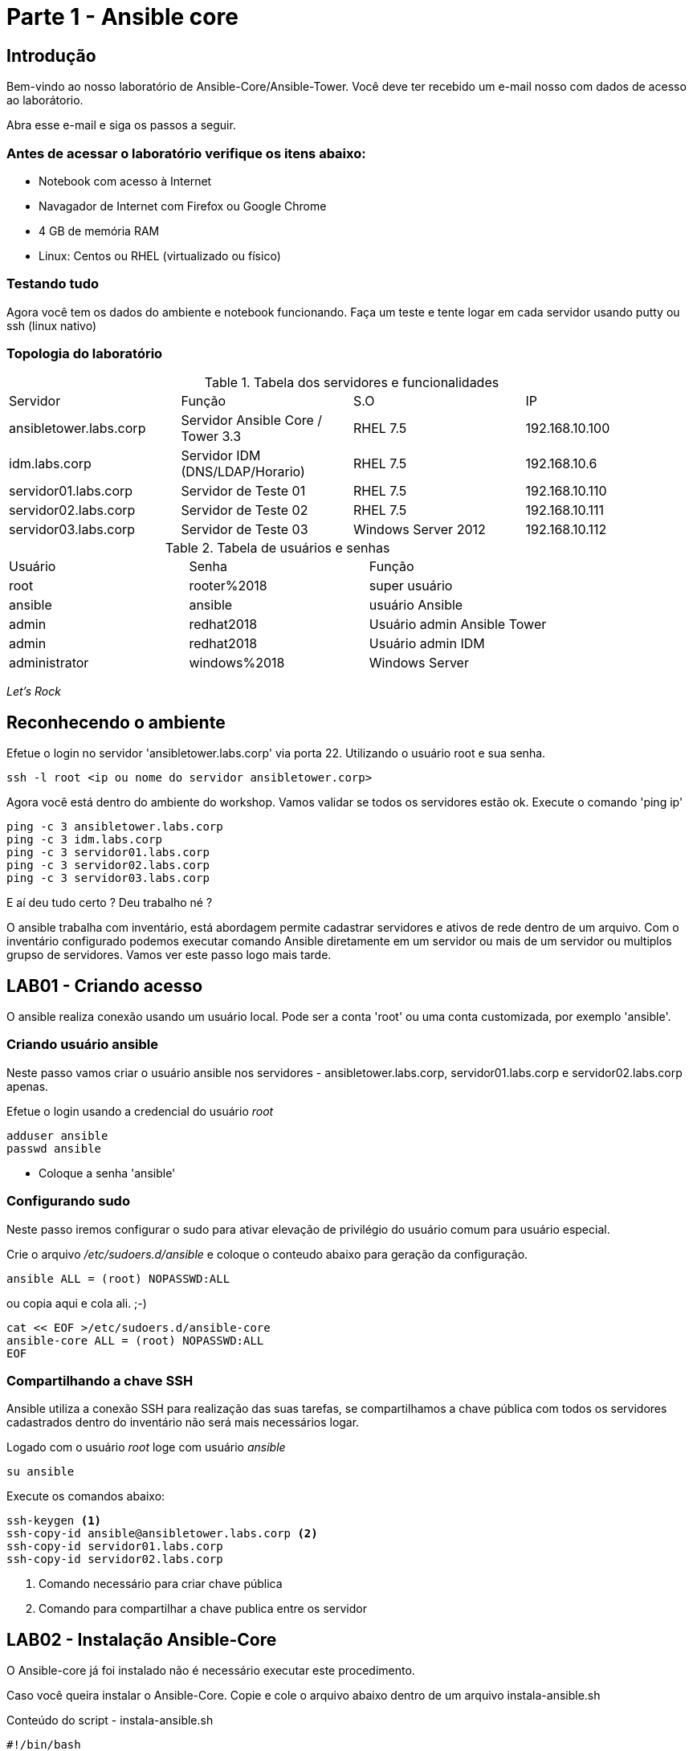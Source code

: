 = Parte 1 - Ansible core

== Introdução

Bem-vindo ao nosso laboratório de Ansible-Core/Ansible-Tower. Você deve ter recebido um e-mail nosso com dados de acesso ao laborátorio.

Abra esse e-mail e siga os passos a seguir.

=== Antes de acessar o laboratório verifique os itens abaixo:

* Notebook com acesso à Internet
* Navagador de Internet com Firefox ou Google Chrome
* 4 GB de memória RAM
* Linux: Centos ou RHEL (virtualizado ou físico)


=== Testando tudo

Agora você tem os dados do ambiente e notebook funcionando. Faça um teste e tente logar em cada servidor usando putty ou ssh (linux nativo)


=== Topologia do laboratório

.Tabela dos servidores e funcionalidades
|===
|Servidor|Função|S.O|IP
|ansibletower.labs.corp|Servidor Ansible Core / Tower 3.3 |RHEL 7.5|192.168.10.100
|idm.labs.corp|Servidor IDM (DNS/LDAP/Horario) |RHEL 7.5|192.168.10.6
|servidor01.labs.corp|Servidor de Teste 01|RHEL 7.5|192.168.10.110
|servidor02.labs.corp|Servidor de Teste 02|RHEL 7.5|192.168.10.111
|servidor03.labs.corp|Servidor de Teste 03|Windows Server 2012|192.168.10.112
|===


.Tabela de usuários e senhas
|===
|Usuário|Senha|Função
|root|rooter%2018|super usuário
|ansible|ansible|usuário Ansible
|admin|redhat2018|Usuário admin Ansible Tower
|admin|redhat2018|Usuário admin IDM
|administrator|windows%2018|Windows Server
|===


_Let's Rock_

== Reconhecendo o ambiente

Efetue o login no servidor 'ansibletower.labs.corp' via porta 22. Utilizando o usuário root e sua senha.

 ssh -l root <ip ou nome do servidor ansibletower.corp>

Agora você está dentro do ambiente do workshop. Vamos validar se todos os servidores estão ok. Execute o comando 'ping ip'

 ping -c 3 ansibletower.labs.corp
 ping -c 3 idm.labs.corp
 ping -c 3 servidor01.labs.corp
 ping -c 3 servidor02.labs.corp
 ping -c 3 servidor03.labs.corp

E aí deu tudo certo ? Deu trabalho né ?

O ansible trabalha com inventário, está abordagem permite cadastrar servidores e  ativos de rede dentro de um arquivo. Com o inventário configurado podemos executar comando Ansible diretamente em um servidor ou mais de um servidor ou multiplos grupso de servidores. Vamos ver este passo logo mais tarde.


== LAB01 - Criando acesso

O ansible realiza conexão usando um usuário local. Pode ser a conta 'root' ou uma conta customizada, por exemplo 'ansible'.


=== Criando usuário ansible

Neste passo vamos criar o usuário ansible nos servidores - ansibletower.labs.corp, servidor01.labs.corp e servidor02.labs.corp apenas.

Efetue o login usando a credencial do usuário _root_

 adduser ansible
 passwd ansible


* Coloque a senha 'ansible'


=== Configurando sudo

Neste passo iremos configurar o sudo para ativar  elevação de privilégio do usuário comum para usuário especial.


Crie o arquivo  _/etc/sudoers.d/ansible_ e coloque o conteudo abaixo para geração da configuração.

 ansible ALL = (root) NOPASSWD:ALL

ou copia aqui e cola ali. ;-)

 cat << EOF >/etc/sudoers.d/ansible-core
 ansible-core ALL = (root) NOPASSWD:ALL
 EOF


=== Compartilhando a chave SSH


Ansible utiliza a conexão SSH para realização das suas tarefas, se compartilhamos a chave pública com todos os servidores cadastrados dentro do inventário não será mais necessários logar.

Logado com o usuário _root_ loge com usuário _ansible_

 su ansible



Execute os comandos abaixo:

 ssh-keygen <1>
 ssh-copy-id ansible@ansibletower.labs.corp <2>
 ssh-copy-id servidor01.labs.corp
 ssh-copy-id servidor02.labs.corp

<1> Comando necessário para criar chave pública
<2> Comando para compartilhar a chave publica entre os servidor






== LAB02 - Instalação Ansible-Core

O Ansible-core já foi instalado não é necessário executar este procedimento.

Caso você queira instalar o Ansible-Core. Copie e cole o arquivo abaixo dentro de um arquivo instala-ansible.sh

Conteúdo do script - instala-ansible.sh

 #!/bin/bash
 #Data: 30/09/2017
 echo "Instalacao do EPEL"
 yum  localinstall -y https://mirror.cedia.org.ec/epel/7/x86_64/e/epel-release-7-10.noarch.rpm
 echo "Instalar pacote Ansible"
 yum install -y ansible-core

Dê permissão de execução

 chmod +x instala-ansible.sh

E depois execute o script

 ./instala-ansible.sh




== LAB03 - Configurando o inventário


Você viu que a utlização do comando ping para cada servidor é uma praticia muito díficil. Vamos melhorar nossa abordagem utilizando iventário.

Loge com usuário Ansible no servidor _ansible-tower.labs.corp_ e entre na pasta _/home/ansible_ , digite:

 mkdir workshop
 cd workshop
 vi inventario.ini

Estrutura de pasta #/home/ansible/workshop#

=== Exemplo de inventário simples

  [workshop]
  ansibletower.labs.corp
  idm.labs.corp
  servidor01.labs.corp
  servidor02.labs.corp
  servidor03.labs.corp

=== Exemplo do inventario a ser utilizado no workshop

 [linux:vars]
 ansible_ssh_user=ansible
 [windows:vars]
 ansible_user=administrator
 ansible_password=windows%2018
 ansible_port=5986
 ansible_connection=winrm
 ansible_winrm_server_cert_validation=ignore
 [infraestrutura]
 ansibletower.labs.corp
 idm.labs.corp
 [web]
 servidor01.labs.corp
 [banco]
 servidor02.labs.corp
 [windows]
 servidor03.labs.corp
 [linux:children]
 infraestrutura
 web
 banco



=== Validando o ambiente
Pronto agora temos o nosso inventário finalizado. Olha como é facil validar se todos os servidores dentro do inventário está ativos.

==== Pingando servidor windows
 ansible windows -i inventario.ini -m win_ping

==== Pingando servidores linux
 ansible linux -i inventario.ini -m ping

*Gostou ?*

Ansible facilitando a vida no dia a dia.

== LAB04 - Ansible Modules

Ansible entrega um numero de modulos chamados (module library) que podem ser executados diretamente ou através de Palybook. Usuário também pode escrever seus proprios modulos. Estes modulos podem controlar recursos de sistemas, como arquivos , pacotes ou serviço.


=== Ansible Modules - AD-Hoc

O Ansible tem modulos ad-hoc , tem como função para executar algumas ações de forma rapida.

Exemplo de um comando ad-hoc

 ansible host-pattern -m module [-a 'module arguments'] [-i inventory]

 ansible all -i inventario.ini -m command -a "uptime"



*Principais modulos ad-hoc*

 * command
 * shell
 * raw
 * uri

=== Conhecendo mais  modulos

É possível listar modulos e verificar qual pode atender melhor

  ansible-doc -l
  ansible-doc -l | grep raw
  ansible-doc raw

Ou acessar diretamente o link com todos os modulos - https://docs.ansible.com/ansible/latest/modules/list_of_all_modules.html


=== Instalando um pacote diretamente num grupo de hosts

 ansible  -i inventario.ini  -l "servidor01.labs.corp " -u ansible -m yum -a "name=httpd state=present"


Entendendo melhor os parametros

* -i --> indica o caminho do inventario - (inventario.ini)
* -l --> limitar ação do comando servidor01.labs.corp
* -u --> passa o usuário ansible
* -m --> chama o modulo yum
* -a --> argumento do modulos -> "name=httpd state=present"




=== Configurando firewall para habilitar o serviço de firewall usando

 ansible web -i inventario.ini   -u ansible -m service -a "name=httpd enabled=yes state=started"
 ansible web -i inventario.ini   -u ansible -m shell -a "firewall-cmd --add-port 80/tcp"
 ansible web -i inventario.ini   -u ansible -m shell -a "firewall-cmd --add-port 80/tcp --permanent"
 ansible web -i inventario.ini   -u ansible -m shell -a "firewall-cmd --reload"



=== Usando o módulo ping

 ansible -i inventario.ini all -m ping <1>

<1> É possível testar se todos os servidores registrados dentro do inventário estão funcionais a nível de rede

=== Validando  o nível de privilégio do usuário ansible

 ansible -i inventario.ini all -m command -a id -b <1>

<1> O resultado da ação do comando Ansible terá como saída qual nível de privilégio

=== Desafio

1. Utilize o modulo ping para pingar todos os servidores
2. Instale o telnet apenas nos servidores web
3. Defina o Selinux para permissive:

=== Resposta do desafio
https://github.com/aspenbr/workshop/blob/master/Ansible/RespostaDesafio01.adoc




== LAB05 - Construindo primeiro playbook

=== Criando o primeiro playbook
  Loge com usuário ansible
  su ansible
  vi ~./workshop/primeiro-playbook-lab05.yaml <1>

<1> Crie o arquivo utilizando vim que será utilizado como ferramenta para escrever os playbook

=== Utilize o modelo abaixo como padrão
------
---     <6>
-
  name: Primeiro playbook
  hosts: web <1>
  become: yes
  vars:
  remote_user: ansible <2>

  tasks:
  - name: Instala a ferramenta net-tools <3>
    yum: name=net-tools state=latest <4> <5>

------

<1> Nome do grupo de hosts
<2> Usuário que irá realizar a operação
<3> Nome da tarefa
<4> Modulo yum sendo utilizado para instlalação do pacote net-tools na última versão
<5> Nunca utilize TAB apenas espaço
<6> Sempre inicie o seu script ansible com ---

=== Salve o seu playbook
Utilizando o vim salve todas as alterações do script ansible e execute a sequencia de comandos para salvar e  sair do vim '*:wq!*'

=== Verifique se o seu plabybook tem algum tipo de erro

 ansible-playbook --syntax-check -i inventario.ini  primeiro-playbook-lab05.yaml


=== Execute teste seco  sobre seu playbook

 ansible-playbook  -i inventario.ini  -C primeiro-playbook-lab05.yaml

=== Execute o playbook

 ansible-playbook -i inventario.ini  primeiro-playbook-lab05.yaml


## Lab06 - Ansible Facts

*O que é ?*

Ansible Facts são variáveis que são descobertas automaticamente pelo Ansible em um host gerenciado. As facts contêm informações específicas do host que podem ser usadas como variáveis regulares em reproduções, condicionais, loops ou qualquer outra instrução que depende de um valor coletado de um host gerenciado.

*Exemplo de variaveis que podem recuperadas usando facts*

* The host name

* The kernel version

* The network interfaces

* The IP addresses

* The version of the operating system

* Various environment variables

* The number of CPUs

* The available or free memory

* The available disk space



### Lab 6.1 -  Listando as variáveis de um host (servidor02.labs.corp)

 ansible banco -i inventario.ini  -u ansible -m setup

 <printar saida>

### Lab 6.2 - Construindo playbook para tratar facts do ipv4

Neste playbook iremos trabalhar facts trabalhando o seu resultado



 --
 - hosts: all
   tasks:
   - name: Prints various Ansible facts
     debug:
       msg: >
         The default IPv4 address of {{ ansible_fqdn }}
         is {{ ansible_default_ipv4.address }}



###   Desligando facts

Um dos motivos do Ansible ter tempo alto para iniciar a execução do playbook é por caua do Facts. Toda vez que um problema é executado, facts do servidor alvo é realizado. É possível desligar checagem de facts.

Inserindo o parametro *gather_facts: no* em um playbook:



  ----
  - name: This play gathers no facts automatically
  hosts: large_farm
  gather_facts: no  <1>


<1> Parametro para desligar coleta de facts



### Lab 6.3 - Ativando filtros para facts

Neste Lab iremos trabalhar com facts para servidor

  ansible banco -i inventario.ini  -u ansible -m setup -a 'filter=ansible_eth0'

  ansible web -i inventario.ini  -u ansible -m setup -a 'filter=ansible_eth0'




## Lab07 - Trabalhando com variáveis

O Ansible suporta variáveis que podem ser usadas para armazenar valores que podem ser reutilizados em todos os arquivos em um projeto Ansible inteiro. Isso pode ajudar a simplificar a criação e manutenção de um projeto e reduzir a incidência de erros.


As variáveis fornecem uma maneira conveniente de gerenciar valores dinâmicos para um determinado ambiente em seu projeto Ansible. Alguns exemplos de valores que as variáveis podem conter incluem

* Criação de usuário
* Pacotes de instalação
* Reiniciar serviços
* Arquivos para remover
* Receber arquivos da internet

### Nomeando variáveis

As variáveis possuem nomes que consistem em uma string que deve começar com uma letra e pode conter apenas letras, números e sublinhados.

.Variáveis Ansible

|===
|Nomes invalidos| Nomes Válidos
|web server | web_server
|remote.file | remote_file
|1st file | file_1 ou file1
|remoteserver$1 | remote_server_1 ou remote_server1
|===

*Definição de variável*

Variáveis podem ser definidas em uma variedade desconcertante de lugares em um projeto Ansible. No entanto, isso pode ser simplificado para três níveis básicos de escopo:


* _Global scope:_ Variáveis configuradas a partir da linha de comandos ou configuração Ansible
* _Play scope:_ Variáveis definidas dentro do play e  estruturas relacionadas
* _Host scope:_ Variáveis definidas em grupos de hosts e hosts individuais pelo inventário, coleta de dados ou tarefas registradas

###  Lab 7.1  Exemplo de playbook usando variaveis
------
---
-
   hosts: all
   name: exemplo do uso playbook
   vars:
     user: joe
   tasks:
   # This line will read: Creates the user joe
   - name: Creates the user {{ user }}
     user:
       # This line will create the user named Joe
       name: "{{ user }}"
------

Salve o playbook  com o nome _playbook_variavel.yaml_


#### Lab 7.2  Trabalhando com loop


------
---
-
  name: Segundo Playbook - trabalhando com loop
  hosts: web
  remote_user: ansible
  become: yes
  gather_facts: no
  vars:
   state: latest

  tasks:
  - name: Instalando Apache e PHP
    yum: name={{ item }} state={{ state }}
    with_items:
      - httpd
      - php

------

=== Execute o playbook

  ansible-playbook -i inventario.ini  ~./loop_playbook.yaml

=== Lab 7.3  Trabalhando com variaveis


------
---
-
  name: Trabalhando com variaveis 2
  hosts: web
  remote_user: ansible
  become: yes

      - name: debug
       hosts: all

      tasks:
       - name: Show hostvars[inventory_hostname]
         debug: var=hostvars[inventory_hostname]

       - name: Show ansible_ssh_host variable in hostvars
         debug: var=hostvars[inventory_hostname].ansible_ssh_host

       - name: Show group_names
         debug: var=group_names

       - name: Show groups
         debug: var=groups

------


=== Testando a função para de tratamento de arquivos

  Utilizando o vim crie o   playbook com o nome *_trata-playbook.yaml_*

=== Execute o playbook

      ansible-playbook -i inventario.ini  ~./trata-playbook.yaml

== LAB08 - Trabalhando com Handlers "Manipuladores"


*O que são  Handlers ? Qual é sua importância ?*

Semelhante a uma tarefa, exceto que os handlers executam somente em resposta a uma tarefa configurada para notificar o handler na mudança de estado.

=== Exemplo de um playbook que utiliza handlers para gerenciar o serviço do Apache

------
---
-
 name: Trabalhando com Handlers
 hosts: web
 remote_user: ansible-core
 become: yes

 tasks:
   - name: Testando handlers do Apache
     yum: name={{ item }} state=installed
     with_items:
       - httpd
       - memcached
     notify: Restart Apache

   - template: src=templates/httpd.conf.j2 dest=/etc/httpd/conf/httpd.conf
     notify: Restart Apache

 handlers:
   - name: Restart Apache
     service: name=httpd state=restarted
------


Utilizando o vim crie o  terceiro playbook utilizando o modelo acima e  com o nome *_terceiroplaybook.yaml_*

=== Execute o playbook

  ansible-playbook -i inventario.ini  ~./terceiroplaybook.yaml

== LAB09 - Trabalhando com TAGS

*Por que devo usar Tags ?*

Se você tiver um grande playbook, o uso de TAGs tornar-se útil para executar uma parte específica do playbook, sem executar todo o playbook.


------

---
-
 name: Trabalhando com tags
 hosts: web
 remote_user: ansible-core
 become: yes

 tasks:
   - name: instala httpd e memcached ou configura
     yum: name={{ item }} state=installed
     with_items:
       - httpd
       - memcached

     tags:
       - packages
       - template: src=templates/src.j2 dest=/etc/foo.conf

     tags:
       - configuration
------

=== Utilizando tags

Utilizando o vim crie o  quarto playbook com o nome *_playbook-tag.yaml_*

=== Executando playbook com tags

Executando apenas a tag configuration

 ansible-playbook -i inventario.ini  playbook-tag.yaml --tags “configuration”

Executando apenas a tag notification

 ansible-playbook -i inventario.ini  playbook-tag.yaml --skip-tags "notification"

=== Executando tags padrão do Ansible

 ansible-playbook example.yaml --tags “tagged” <1>
 ansible-playbook example.yaml --tags “untagged” <2>
 ansible-playbook example.yaml --tags “all” <2>

<1> Será executada todas as tarefas que tenham uma tag amarrada
<2> Será executada todas as tarefas sem tag
<3> Executa todas as tarefas independente da tag

=== Utilizando tags

Utilizando o vim crie o  quinto playbook com o nome *_playbook-tag.yaml_*

=== Execute o playbook

 ansible-playbook -i inventario.ini  ~./playbook-tag.yaml

== LAB10 - Trabalhando com condicional

*Quando devo utilizar condicional ?*

O uso de condicionais se da quando temos situações onde não sabemos exatamente qual sistema ou condicação exata que será encontrada. +

Neste caso o condicacional consegue aplicar uma condicação para validar se o alvo condiz com contexto do playbook e se combinar, executar o restante do playbook.

----
---
-
 name: Trabalhando com Condicional
 hosts: web
 remote_user: ansible
 become: yes

 tasks:
 - name: install Apache
   yum: name=httpd state=removed
   when: ansible_os_family == "RedHat"

----

*Valide com comando*

 sudo yum history list 12

== LAB11 - Trabalhando com com saída de comandos

------
---
-
 name: Trabalhando com  saida de comandos
 hosts: web
 remote_user: ansible
 become: yes

- name: Saida do comando httpd
  shell: httpd -v|grep version|awk '{print $3}'|cut -f2 -d'/'
    register: result

- debug: var=result
------
=== Testando saída de comando

Utilizando o vim crie o  sexto playbook com o nome *_playbook-saida.yaml_*

==== Execute o playbook

 ansible-playbook -i inventario.ini  ~./playbook-saida.yaml


== LAB12 - Ignorando erros

-----
---
-
  name: Ignorando errors
  hosts: web
  remote_user: ansible-core
  become: yes

  - name: ping host
    command: ping -c1 www.uolbbb.com.jp
    ignore_errors: yes

  - name: remove apache mesmo depois do uolbbb.com.jp nao pingar
    yum: name=httpd state=absent

-----

=== Testando a função para ignorar erros

Utilizando o vim crie o  setimo playbook com o nome *_playbook-erros.yaml_*

=== Execute o playbook

 ansible-playbook -i inventario.ini  ~./playbook-erros.yaml


=== Tratando mais erros

-----
---
-
  name: Ignorando errors
  hosts: web
  remote_user: ansible
  become: yes

  tasks:
   - block:
   - debug: msg='i execute normally'
   - command: /bin/false
   - debug: msg='i never execute, cause ERROR!'
 rescue:
   - debug: msg='I caught an error'
   - command: /bin/false
   - debug: msg='I also never execute :-('
 always:
   - debug: msg="this always executes"
-----

=== Testando a função para ignorar erros

   Utilizando o vim crie o  setimo e meio playbook com o nome *_playbook-erros2.yaml_*

=== Execute o playbook

    ansible-playbook -i inventario.ini  ~./playbook-erros2.yaml

== LAB13 - Tratando arquivos

Imagine uma situação onde você precisa alterar uma única linha de um arquivo de configuração em mais de 100 servidores, complicado ?  ++++



----
---
-
  name: Tratando arquivos Selinux e HTTPD
  hosts: web
  remote_user: ansible-core
  become: yes

  tasks:
    - name: Tratando o arquivo de configuração selinux
      lineinfile: dest=/etc/selinux/config regexp=^SELINUX=  <1>
      line=SELINUX=enforcing

    - name: Tratando o arquivo de configuração httpd
      lineinfile: dest=/etc/httpd/conf/httpd.conf regexp="^Listen " <2>
      insertafter="^#Listen " line="Listen 8080"

----

<1> Abre o arquivo  /etc/selinux/config e altera a linha para SELINUX=enforcing
<2> Abre o arquivo  /etc/http/conf/httpd.conf e altera a linha para Listen 8080

=== Testando a função para de tratamento de arquivos

   Utilizando o vim crie o  oitavo playbook com o nome *_playbook-tratamento.yaml_*

=== Execute o playbook

    ansible-playbook -i inventario.ini  ~./playbook-tratamento.yaml



== LAB14 - Trabalhando com templates

Se você fez a programação na Web, provavelmente usou um sistema de modelo para gerar HTML. Caso não tenha, um modelo é apenas um arquivo de texto que possui sintaxe especial para especificar variáveis que devem ser substituídas por valores. +

Se você já recebeu um email automatizado de uma empresa, provavelmente está usando um modelo de e-mail. ++++

Ansible usa o mecanismo de modelo *_Jinja2_* para implementar modelos +

----
---
-
  name: Trabalhando com template jinja2
  hosts: web
  remote_user: ansible
  become: yes
    vars: <4>
    http_port: 80
    max_clients: 200
  remote_user: root

  tasks:
  - name: Valida que o Apache esteja na última versão
    yum: name=httpd state=latest <3>

  - name: Substituia o arquivo de configuração httd.conf <2>
    template: src=/template/httpd.j2 dest=/etc/http/httpd.conf <1>
    notify:
    - restart apache

  - name: ensure apache is running (and enable it at boot)
    service: name=httpd state=started enabled=yes

  handlers:
    - name: restart apache
      service: name=httpd state=restarted <5>
----

<1> Ansible copia arquivo /srv/httpd.j2 para /etc/httpd.conf
<2> Utilize as variaveis substituindo o arquivo de configuração /etc/http/httpd.conf
<3> Valida que o pacote httpd na última versão
<4> Variáveis que serão utilizada na substituição de vários parametros do arquivo de configuração "httpd.conf"
<5> Este handlers garante que o serviço httpd será reinciado

=== Testando a função jinja2

Utilizando o vim crie o  decimo playbook com o nome *_playbook-jinga2.yaml_*

=== Execute o playbook

    ansible-playbook -i inventario.ini  ~./playbook-jinga2.yaml

== LAB15 - Ansible e servidor Windows

Ansible é orquestrador que permite conectar multiplas plataformas. Agora vamos conectar servidor Windows Server 2012.

=== Procedimento para instalação do Ansible modulo winrm - instalação do modulo pywinrm

 pip install pywinrm

=== Insira as variaveis para conectar ao servidor Windows Server

 /etc/ansible/group_vars/windows

 --------------------------------------------
 ---
 ansible_user: administrator
 ansible_password: windows%2018
 ansible_port: 5986
 ansible_connection: winrm
 ansible_winrm_server_cert_validation: ignore



### Testando conexão Ansible com servidor Windows

 ansible windows -m win_ping


Fim do Laboratório - Ansible CORE_


== Trabalhando com repositório Git


=== O que é git ?

Git pronunciado [git] (ou pronunciado [dit] em inglês britânico) é um sistema de controle de versões distribuído, usado principalmente no desenvolvimento de software, mas pode ser usado para registrar o histórico de edições de qualquer tipo de arquivo. O Git foi inicialmente projetado e desenvolvido por Linus Torvalds para o desenvolvimento do kernel Linux, mas foi adotado por muitos outros projetos.

Cada diretório de trabalho do Git é um repositório com um histórico completo e habilidade total de acompanhamento das revisões, não dependente de acesso a uma rede ou a um servidor central. O Git também facilita a reprodutibilidade científica em uma ampla gama de disciplinas, da ecologia à bioinformática, arqueologia à zoologia.[1]


O Git é um software livre, distribuído sob os termos da versão 2 da GNU General Public License

=== Instalação do git

 yum install git


=== Integração com repositório  git

1.Criação de repositórios

A criação de um repositório pode ser feita diretamente no site do git

2.Sincronizar reopsitorios  (enviando arquivos - pull)

Apos ter o repositório criado é necessário integrar o diretorio ao git repositorio remoto

 mkdir /home/ansible/git/workshop
 echo "# workshop" >> README.md
 git init
 git add README.md
 git commit -m "first commit"
 git remote add origin https://github.com/aspenbr/workshop.git
 git pull origin master


3.Se a necessidade é insirir o arquivo dentro do repositorio remoto (push - empurrar - enviar para git)

 git add <nome da pasta>
 git commit -m "comentario"  nome_pasta
 git push -u  origin master

.Uso Rapido do git

|===
|Comando| Ação
|git add .  | Adiciona todos os arquivo
|git commit -m "comentario do commit" nome_arquivo ou pasta
|git push -u origin master | Envia os arquivos para repositorio
|git pull orgin master | Puxa o arquivo do servidor git
|===
